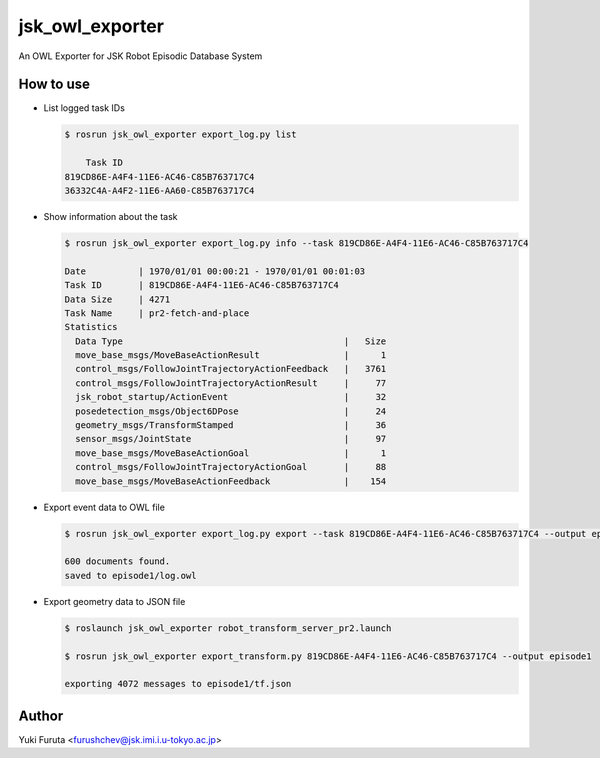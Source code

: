 ================
jsk_owl_exporter
================

An OWL Exporter for JSK Robot Episodic Database System


How to use
----------

* List logged task IDs

  .. code-block:: bash

     $ rosrun jsk_owl_exporter export_log.py list
     
         Task ID
     819CD86E-A4F4-11E6-AC46-C85B763717C4
     36332C4A-A4F2-11E6-AA60-C85B763717C4


* Show information about the task

  .. code-block:: bash

     $ rosrun jsk_owl_exporter export_log.py info --task 819CD86E-A4F4-11E6-AC46-C85B763717C4
     
     Date          | 1970/01/01 00:00:21 - 1970/01/01 00:01:03
     Task ID       | 819CD86E-A4F4-11E6-AC46-C85B763717C4
     Data Size     | 4271                          
     Task Name     | pr2-fetch-and-place           
     Statistics
       Data Type                                          |   Size
       move_base_msgs/MoveBaseActionResult                |      1
       control_msgs/FollowJointTrajectoryActionFeedback   |   3761
       control_msgs/FollowJointTrajectoryActionResult     |     77
       jsk_robot_startup/ActionEvent                      |     32
       posedetection_msgs/Object6DPose                    |     24
       geometry_msgs/TransformStamped                     |     36
       sensor_msgs/JointState                             |     97
       move_base_msgs/MoveBaseActionGoal                  |      1
       control_msgs/FollowJointTrajectoryActionGoal       |     88
       move_base_msgs/MoveBaseActionFeedback              |    154

* Export event data to OWL file

  .. code-block:: bash

     $ rosrun jsk_owl_exporter export_log.py export --task 819CD86E-A4F4-11E6-AC46-C85B763717C4 --output episode1

     600 documents found.
     saved to episode1/log.owl

* Export geometry data to JSON file

  .. code-block:: bash

     $ roslaunch jsk_owl_exporter robot_transform_server_pr2.launch

     $ rosrun jsk_owl_exporter export_transform.py 819CD86E-A4F4-11E6-AC46-C85B763717C4 --output episode1

     exporting 4072 messages to episode1/tf.json


Author
------

Yuki Furuta <furushchev@jsk.imi.i.u-tokyo.ac.jp>
